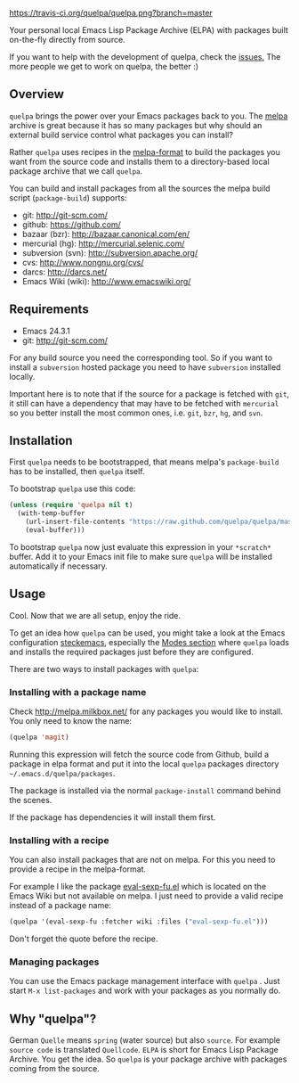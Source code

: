 [[https://raw.github.com/quelpa/quelpa/master/logo/quelpa-logo-h128.png]]

[[https://travis-ci.org/quelpa/quelpa.png?branch=master]]

Your personal local Emacs Lisp Package Archive (ELPA) with packages built on-the-fly directly from source.

If you want to help with the development of quelpa, check the [[https://github.com/quelpa/quelpa/issues][issues.]] The more people we get to work on quelpa, the better :)

** Overview

=quelpa= brings the power over your Emacs packages back to you. The [[http://melpa.milkbox.net/packages/][melpa]] archive is great because it has so many packages but why should an external build service control what packages you can install?

Rather =quelpa= uses recipes in the [[https://github.com/milkypostman/melpa#recipe-format][melpa-format]] to build the packages you want from the source code and installs them to a directory-based local package archive that we call =quelpa=.

You can build and install packages from all the sources the melpa build script (=package-build=) supports:

- git: http://git-scm.com/
- github: https://github.com/
- bazaar (bzr): http://bazaar.canonical.com/en/
- mercurial (hg): http://mercurial.selenic.com/
- subversion (svn): http://subversion.apache.org/
- cvs: http://www.nongnu.org/cvs/
- darcs: http://darcs.net/
- Emacs Wiki (wiki): http://www.emacswiki.org/

** Requirements

- Emacs 24.3.1
- git: http://git-scm.com/

For any build source you need the corresponding tool. So if you want to install a =subversion= hosted package you need to have =subversion= installed locally.

Important here is to note that if the source for a package is fetched with =git=, it still can have a dependency that may have to be fetched with =mercurial= so you better install the most common ones, i.e. =git=, =bzr=, =hg=, and =svn=.

** Installation

First =quelpa= needs to be bootstrapped, that means melpa's =package-build= has to be installed, then =quelpa= itself.

To bootstrap =quelpa=  use this code:

#+BEGIN_SRC emacs-lisp
(unless (require 'quelpa nil t)
  (with-temp-buffer
    (url-insert-file-contents "https://raw.github.com/quelpa/quelpa/master/bootstrap.el")
    (eval-buffer)))
#+END_SRC

To bootstrap =quelpa= now just evaluate this expression in your =*scratch*= buffer. Add it to your Emacs init file to make sure =quelpa= will be installed automatically if necessary.

** Usage

Cool. Now that we are all setup, enjoy the ride.

To get an idea how =quelpa= can be used, you might take a look at the Emacs configuration [[http://steckerhalter.co.vu/steckemacs.html][steckemacs]], especially the [[http://steckerhalter.co.vu/steckemacs.html#sec-2-10][Modes section]] where =quelpa= loads and installs the required packages just before they are configured.

There are two ways to install packages with =quelpa=:

*** Installing with a package name

Check http://melpa.milkbox.net/ for any packages you would like to install. You only need to know the name:

#+BEGIN_SRC emacs-lisp
(quelpa 'magit)
#+END_SRC

Running this expression will fetch the source code from Github, build a package in elpa format and put it into the local =quelpa=  packages directory =~/.emacs.d/quelpa/packages=. 

The package is installed via the normal =package-install= command behind the scenes.

If the package has dependencies it will install them first.

*** Installing with a recipe

You can also install packages that are not on melpa. For this you need to provide a recipe in the melpa-format.

For example I like the package [[http://www.emacswiki.org/emacs/eval-sexp-fu.el][eval-sexp-fu.el]] which is located on the Emacs Wiki but not available on melpa. I just need to provide a valid recipe instead of a package name:

#+BEGIN_SRC emacs-lisp
(quelpa '(eval-sexp-fu :fetcher wiki :files ("eval-sexp-fu.el")))
#+END_SRC

Don't forget the quote before the recipe. 

*** Managing packages

You can use the Emacs package management interface with =quelpa= . Just start =M-x list-packages= and work with your packages as you normally do.

** Why "quelpa"?

German =Quelle= means =spring= (water source) but also =source=. For example =source code= is translated =Quellcode=. =ELPA= is short for Emacs Lisp Package Archive. You get the idea. So =quelpa= is your package archive with packages coming from the source.

